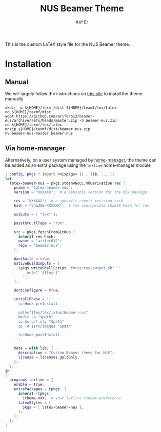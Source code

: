 #+title: NUS Beamer Theme
#+author: Arif Er

This is the custom LaTeX style file for the NUS Beamer theme.

* Installation

** Manual

We will largely follow the instructions on [[https://www.maths.cam.ac.uk/computing/software/tex/package][this site]] to install the theme manually
#+begin_src shell
  mkdir -p ${HOME}/texmf/dist ${HOME}/texmf/tex/latex
  cd ${HOME}/texmf/dist
  wget https://github.com/arifer612/beamer-nus/archive/refs/heads/master.zip -O beamer-nus.zip
  cd ${HOME}/texmf/tex/latex
  unzip ${HOME}/texmf/dist/beamer-nus.zip
  mv beamer-nus-master beamer-nus
#+end_src

** Via home-manager

Alternatively, on a user system managed by [[https://github.com/nix-community/home-manager][home-manager]], the theme can be added
as an extra package using the ~texlive~ home-manager module
#+begin_src nix
{ config, pkgs ? import <nixpkgs> {} , lib, ... }:
let
  latex-beamer-nus = pkgs.stdenvNoCC.mkDerivation rec {
    pname = "latex-beamer-nus";
    version = "XXXXXX";  # a sensible version for the nix package

    rev = "XXXXXX";  # a specific commit revision hash
    hash = "sha256-XXXXXX";  # the appropriate sha256 hash for rev

    outputs = [ "tex" ];

    passthru.tlType = "run";

    src = pkgs.fetchFromGitHub {
      inherit rev hash;
      owner = "arifer612";
      repo = "beamer-nus";
    };

    dontBuild = true;
    nativeBuildInputs = [
      (pkgs.writeShellScript "force-tex-output.sh" ''
          out="''${tex-}"
        '')
    ];

    dontConfigure = true;

    installPhase = ''
      runHook preInstall

      path="$tex/tex/latex/beamer-nus"
      mkdir -p "$path"
      cp $src/*.sty "$path"
      cp -R $src/images "$path"

      runHook postInstall
    '';

    meta = with lib; {
      description = "Custom Beamer theme for NUS";
      license = licenses.gpl3Only;
    };
  };
in
{
  programs.texlive = {
    enable = true;
    extraPackages = tpkgs: {
      inherit (tpkgs)
        scheme-XXX;  # your texlive scheme preference
      latexStyles = {
        pkgs = [ latex-beamer-nus ];
      };
    };
  };
}
#+end_src
